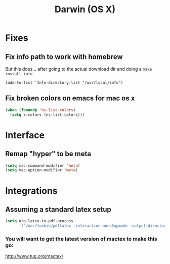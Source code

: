 #+title: Darwin (OS X)
* Fixes
** Fix info path to work with homebrew

  But this does... after going to the actual download dir and doing a ~make install-info~

#+begin_src emacs-lips
(add-to-list 'Info-directory-list "/usr/local/info")
#+end_src

** Fix broken colors on emacs for mac os x 
#+begin_src emacs-lisp
(when (fboundp 'ns-list-colors)
  (setq x-colors (ns-list-colors)))
#+end_src

* Interface
** Remap "hyper" to be meta
#+begin_src emacs-lisp
(setq mac-command-modifier 'meta)
(setq mac-option-modifier 'meta)
#+end_src

* Integrations
** Assuming a standard latex setup
#+begin_src emacs-lisp
    (setq org-latex-to-pdf-process 
          '("/usr/texbin/pdflatex -interaction nonstopmode -output-directory %o %f"))
#+end_src
*** You will want to get the latest version of mactex to make this go:
   http://www.tug.org/mactex/

   
